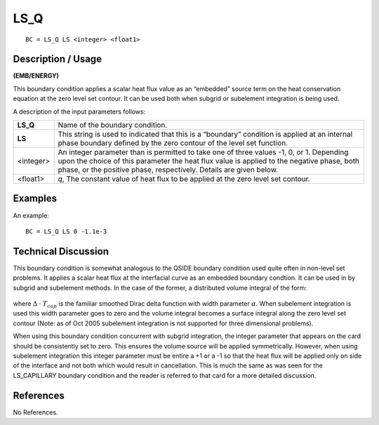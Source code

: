********
**LS_Q**
********

::

	BC = LS_Q LS <integer> <float1>

-----------------------
**Description / Usage**
-----------------------

**(EMB/ENERGY)**

This boundary condition applies a scalar heat flux value as an “embedded” source term
on the heat conservation equation at the zero level set contour. It can be used both
when subgrid or subelement integration is being used.

A description of the input parameters follows:

=========== ===============================================================
**LS_Q**    Name of the boundary condition.
**LS**      This string is used to indicated that this is a “boundary”
            condition is applied at an internal phase boundary defined
            by the zero contour of the level set function.
<integer>   An integer parameter than is permitted to take one of three
            values -1, 0, or 1. Depending upon the choice of this
            parameter the heat flux value is applied to the negative
            phase, both phase, or the positive phase, respectively.
            Details are given below.
<float1>    *q*, The constant value of heat flux to be applied at the zero
            level set contour.
=========== ===============================================================

------------
**Examples**
------------

An example:
::

   BC = LS_Q LS 0 -1.1e-3

-------------------------
**Technical Discussion**
-------------------------

This boundary condition is somewhat analogous to the QSIDE boundary condition
used quite often in non-level set problems. It applies a scalar heat flux at the interfacial
curve as an embedded boundary condtion. It can be used in by subgrid and subelement
methods. In the case of the former, a distributed volume integral of the form:

.. figure:: /figures/206_goma_physics.png
	:align: center
	:width: 90%

where :math:`\Delta` ⋅ :math:`T_{cap}` is the familiar smoothed Dirac delta function with width parameter :math:`\alpha`.
When subelement integration is used this width parameter goes to zero and the volume
integral becomes a surface integral along the zero level set contour (Note: as of Oct
2005 subelement integration is not supported for three dimensional problems).

When using this boundary condition concurrent with subgrid integration, the integer
parameter that appears on the card should be consistently set to zero. This ensures the
volume source will be applied symmetrically. However, when using subelement
integration this integer parameter must be entire a +1 or a -1 so that the heat flux will be
applied only on side of the interface and not both which would result in cancellation.
This is much the same as was seen for the LS_CAPILLARY boundary condition and
the reader is referred to that card for a more detailed discussion.



--------------
**References**
--------------

No References. 

..
	TODO - Line 53 has a picture that needs to be exhanged with an equation.
